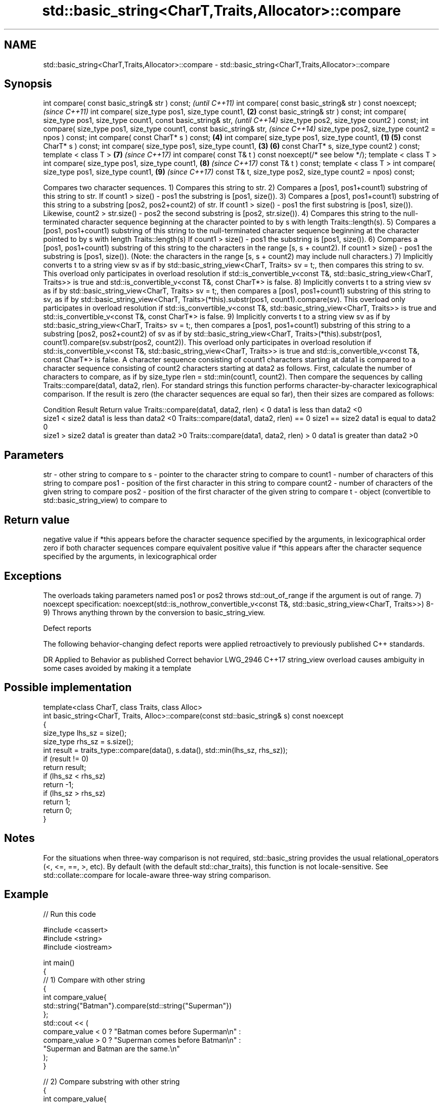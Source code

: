 .TH std::basic_string<CharT,Traits,Allocator>::compare 3 "2020.03.24" "http://cppreference.com" "C++ Standard Libary"
.SH NAME
std::basic_string<CharT,Traits,Allocator>::compare \- std::basic_string<CharT,Traits,Allocator>::compare

.SH Synopsis

int compare( const basic_string& str ) const;                      \fI(until C++11)\fP
int compare( const basic_string& str ) const noexcept;             \fI(since C++11)\fP
int compare( size_type pos1, size_type count1,                 \fB(2)\fP
const basic_string& str ) const;
int compare( size_type pos1, size_type count1,
const basic_string& str,                                                         \fI(until C++14)\fP
size_type pos2, size_type count2 ) const;
int compare( size_type pos1, size_type count1,
const basic_string& str,                                                         \fI(since C++14)\fP
size_type pos2, size_type count2 = npos ) const;
int compare( const CharT* s ) const;                               \fB(4)\fP
int compare( size_type pos1, size_type count1,             \fB(1)\fP     \fB(5)\fP
const CharT* s ) const;
int compare( size_type pos1, size_type count1,                 \fB(3)\fP \fB(6)\fP
const CharT* s, size_type count2 ) const;
template < class T >                                               \fB(7)\fP           \fI(since C++17)\fP
int compare( const T& t ) const noexcept(/* see below */);
template < class T >
int compare( size_type pos1, size_type count1,                     \fB(8)\fP           \fI(since C++17)\fP
const T& t ) const;
template < class T >
int compare( size_type pos1, size_type count1,                     \fB(9)\fP           \fI(since C++17)\fP
const T& t,
size_type pos2, size_type count2 = npos) const;

Compares two character sequences.
1) Compares this string to str.
2) Compares a [pos1, pos1+count1) substring of this string to str. If count1 > size() - pos1 the substring is [pos1, size()).
3) Compares a [pos1, pos1+count1) substring of this string to a substring [pos2, pos2+count2) of str. If count1 > size() - pos1 the first substring is [pos1, size()). Likewise, count2 > str.size() - pos2 the second substring is [pos2, str.size()).
4) Compares this string to the null-terminated character sequence beginning at the character pointed to by s with length Traits::length(s).
5) Compares a [pos1, pos1+count1) substring of this string to the null-terminated character sequence beginning at the character pointed to by s with length Traits::length(s) If count1 > size() - pos1 the substring is [pos1, size()).
6) Compares a [pos1, pos1+count1) substring of this string to the characters in the range [s, s + count2). If count1 > size() - pos1 the substring is [pos1, size()). (Note: the characters in the range [s, s + count2) may include null characters.)
7) Implicitly converts t to a string view sv as if by std::basic_string_view<CharT, Traits> sv = t;, then compares this string to sv. This overload only participates in overload resolution if std::is_convertible_v<const T&, std::basic_string_view<CharT, Traits>> is true and std::is_convertible_v<const T&, const CharT*> is false.
8) Implicitly converts t to a string view sv as if by std::basic_string_view<CharT, Traits> sv = t;, then compares a [pos1, pos1+count1) substring of this string to sv, as if by std::basic_string_view<CharT, Traits>(*this).substr(pos1, count1).compare(sv). This overload only participates in overload resolution if std::is_convertible_v<const T&, std::basic_string_view<CharT, Traits>> is true and std::is_convertible_v<const T&, const CharT*> is false.
9) Implicitly converts t to a string view sv as if by std::basic_string_view<CharT, Traits> sv = t;, then compares a [pos1, pos1+count1) substring of this string to a substring [pos2, pos2+count2) of sv as if by std::basic_string_view<CharT, Traits>(*this).substr(pos1, count1).compare(sv.substr(pos2, count2)). This overload only participates in overload resolution if std::is_convertible_v<const T&, std::basic_string_view<CharT, Traits>> is true and std::is_convertible_v<const T&, const CharT*> is false.
A character sequence consisting of count1 characters starting at data1 is compared to a character sequence consisting of count2 characters starting at data2 as follows. First, calculate the number of characters to compare, as if by size_type rlen = std::min(count1, count2). Then compare the sequences by calling Traits::compare(data1, data2, rlen). For standard strings this function performs character-by-character lexicographical comparison. If the result is zero (the character sequences are equal so far), then their sizes are compared as follows:

Condition                                               Result                      Return value
Traits::compare(data1, data2, rlen) < 0                 data1 is less than data2    <0
                                         size1 < size2  data1 is less than data2    <0
Traits::compare(data1, data2, rlen) == 0 size1 == size2 data1 is equal to data2     0
                                         size1 > size2  data1 is greater than data2 >0
Traits::compare(data1, data2, rlen) > 0                 data1 is greater than data2 >0


.SH Parameters


str    - other string to compare to
s      - pointer to the character string to compare to
count1 - number of characters of this string to compare
pos1   - position of the first character in this string to compare
count2 - number of characters of the given string to compare
pos2   - position of the first character of the given string to compare
t      - object (convertible to std::basic_string_view) to compare to


.SH Return value

negative value if *this appears before the character sequence specified by the arguments, in lexicographical order
zero if both character sequences compare equivalent
positive value if *this appears after the character sequence specified by the arguments, in lexicographical order

.SH Exceptions

The overloads taking parameters named pos1 or pos2 throws std::out_of_range if the argument is out of range.
7)
noexcept specification:
noexcept(std::is_nothrow_convertible_v<const T&, std::basic_string_view<CharT, Traits>>)
8-9) Throws anything thrown by the conversion to basic_string_view.

Defect reports

The following behavior-changing defect reports were applied retroactively to previously published C++ standards.

DR       Applied to Behavior as published                               Correct behavior
LWG_2946 C++17      string_view overload causes ambiguity in some cases avoided by making it a template


.SH Possible implementation



  template<class CharT, class Traits, class Alloc>
  int basic_string<CharT, Traits, Alloc>::compare(const std::basic_string& s) const noexcept
  {
      size_type lhs_sz = size();
      size_type rhs_sz = s.size();
      int result = traits_type::compare(data(), s.data(), std::min(lhs_sz, rhs_sz));
      if (result != 0)
          return result;
      if (lhs_sz < rhs_sz)
          return -1;
      if (lhs_sz > rhs_sz)
          return 1;
      return 0;
  }



.SH Notes

For the situations when three-way comparison is not required, std::basic_string provides the usual relational_operators (<, <=, ==, >, etc).
By default (with the default std::char_traits), this function is not locale-sensitive. See std::collate::compare for locale-aware three-way string comparison.

.SH Example


// Run this code

  #include <cassert>
  #include <string>
  #include <iostream>

  int main()
  {
      // 1) Compare with other string
      {
          int compare_value{
              std::string{"Batman"}.compare(std::string{"Superman"})
          };
          std::cout << (
              compare_value < 0 ? "Batman comes before Superman\\n" :
              compare_value > 0 ? "Superman comes before Batman\\n" :
              "Superman and Batman are the same.\\n"
          );
      }

      // 2) Compare substring with other string
      {
          int compare_value{
              std::string{"Batman"}.compare(3, 3, std::string{"Superman"})
          };
          std::cout << (
              compare_value < 0 ? "man comes before Superman\\n" :
              compare_value > 0 ? "Superman comes before man\\n" :
              "man and Superman are the same.\\n"
          );
      }

      // 3) Compare substring with other substring
      {
          std::string a{"Batman"};
          std::string b{"Superman"};

          int compare_value{a.compare(3, 3, b, 5, 3)};

          std::cout << (
              compare_value < 0 ? "man comes before man\\n" :
              compare_value > 0 ? "man comes before man\\n" :
              "man and man are the same.\\n"
          );
          // Compare substring with other substring
          // defaulting to end of other string
          assert(compare_value == a.compare(3, 3, b, 5));
      }

      // 4) Compare with char pointer
      {
          int compare_value{std::string{"Batman"}.compare("Superman")};

          std::cout << (
              compare_value < 0 ? "Batman comes before Superman\\n" :
              compare_value > 0 ? "Superman comes before Batman\\n" :
              "Superman and Batman are the same.\\n"
          );
      }

      // 5) Compare substring with char pointer
      {
          int compare_value{std::string{"Batman"}.compare(3, 3, "Superman")};

          std::cout << (
              compare_value < 0 ? "man comes before Superman\\n" :
              compare_value > 0 ? "Superman comes before man\\n" :
              "man and Superman are the same.\\n"
          );
      }

      // 6) Compare substring with char pointer substring
      {
          int compare_value{std::string{"Batman"}.compare(0, 3, "Superman", 5)};

          std::cout << (
              compare_value < 0 ? "Bat comes before Super\\n" :
              compare_value > 0 ? "Super comes before Bat\\n" :
              "Super and Bat are the same.\\n"
          );
      }
  }

.SH Output:

  Batman comes before Superman
  Superman comes before man
  man and man are the same.
  Batman comes before Superman
  Superman comes before man
  Bat comes before Super


.SH See also



operator==
operator!=              lexicographically compares two strings
operator<               \fI(function template)\fP
operator>
operator<=
operator>=
                        returns a substring
substr                  \fI(public member function)\fP
                        defines lexicographical comparison and hashing of strings
collate                 \fI(class template)\fP
                        compares two strings in accordance to the current locale
strcoll                 \fI(function)\fP
                        returns true if one range is lexicographically less than another
lexicographical_compare \fI(function template)\fP




